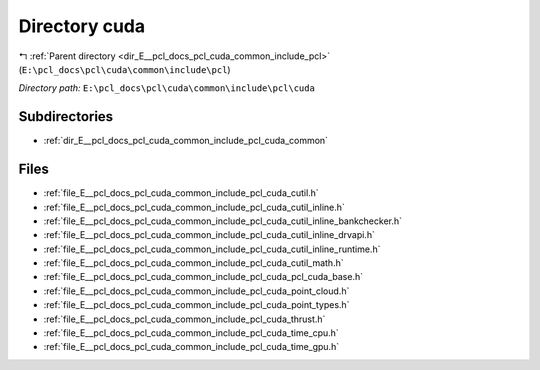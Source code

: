 .. _dir_E__pcl_docs_pcl_cuda_common_include_pcl_cuda:


Directory cuda
==============


|exhale_lsh| :ref:`Parent directory <dir_E__pcl_docs_pcl_cuda_common_include_pcl>` (``E:\pcl_docs\pcl\cuda\common\include\pcl``)

.. |exhale_lsh| unicode:: U+021B0 .. UPWARDS ARROW WITH TIP LEFTWARDS

*Directory path:* ``E:\pcl_docs\pcl\cuda\common\include\pcl\cuda``

Subdirectories
--------------

- :ref:`dir_E__pcl_docs_pcl_cuda_common_include_pcl_cuda_common`


Files
-----

- :ref:`file_E__pcl_docs_pcl_cuda_common_include_pcl_cuda_cutil.h`
- :ref:`file_E__pcl_docs_pcl_cuda_common_include_pcl_cuda_cutil_inline.h`
- :ref:`file_E__pcl_docs_pcl_cuda_common_include_pcl_cuda_cutil_inline_bankchecker.h`
- :ref:`file_E__pcl_docs_pcl_cuda_common_include_pcl_cuda_cutil_inline_drvapi.h`
- :ref:`file_E__pcl_docs_pcl_cuda_common_include_pcl_cuda_cutil_inline_runtime.h`
- :ref:`file_E__pcl_docs_pcl_cuda_common_include_pcl_cuda_cutil_math.h`
- :ref:`file_E__pcl_docs_pcl_cuda_common_include_pcl_cuda_pcl_cuda_base.h`
- :ref:`file_E__pcl_docs_pcl_cuda_common_include_pcl_cuda_point_cloud.h`
- :ref:`file_E__pcl_docs_pcl_cuda_common_include_pcl_cuda_point_types.h`
- :ref:`file_E__pcl_docs_pcl_cuda_common_include_pcl_cuda_thrust.h`
- :ref:`file_E__pcl_docs_pcl_cuda_common_include_pcl_cuda_time_cpu.h`
- :ref:`file_E__pcl_docs_pcl_cuda_common_include_pcl_cuda_time_gpu.h`



